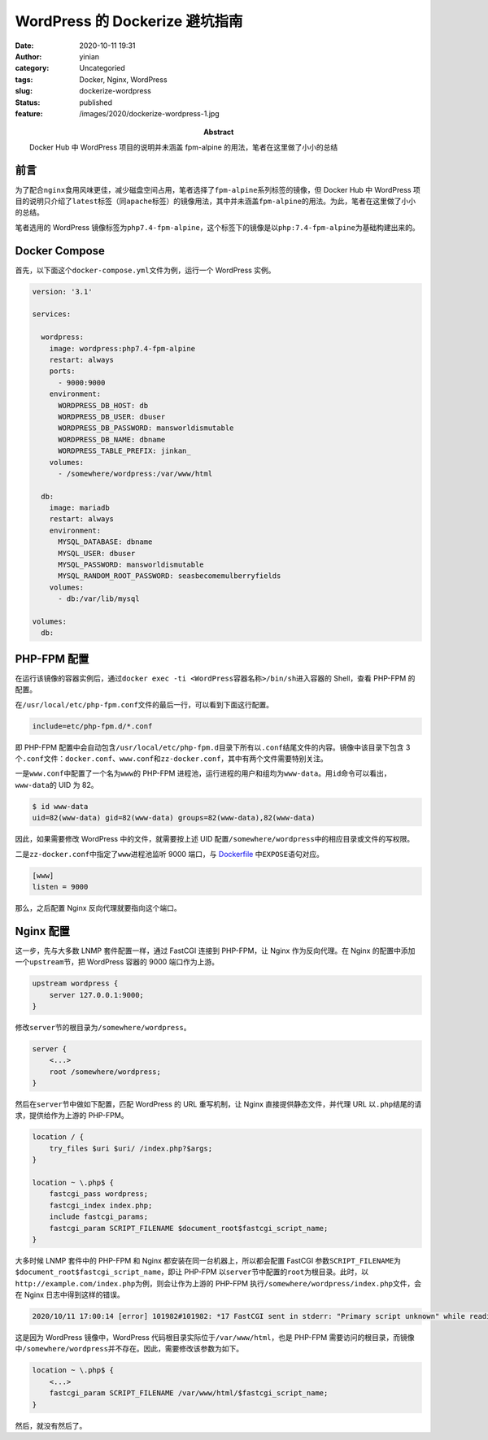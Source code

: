 WordPress 的 Dockerize 避坑指南
###############################
:date: 2020-10-11 19:31
:author: yinian
:category: Uncategoried
:tags: Docker, Nginx, WordPress
:slug: dockerize-wordpress
:status: published
:feature: /images/2020/dockerize-wordpress-1.jpg
:abstract: Docker Hub 中 WordPress 项目的说明并未涵盖 fpm-alpine 的用法，笔者在这里做了小小的总结

前言
====

为了配合\ ``nginx``\ 食用风味更佳，减少磁盘空间占用，笔者选择了\ ``fpm-alpine``\ 系列标签的镜像，但 Docker Hub 中 WordPress 项目的说明只介绍了\ ``latest``\ 标签（同\ ``apache``\ 标签）的镜像用法，其中并未涵盖\ ``fpm-alpine``\ 的用法。为此，笔者在这里做了小小的总结。

笔者选用的 WordPress 镜像标签为\ ``php7.4-fpm-alpine``\ ，这个标签下的镜像是以\ ``php:7.4-fpm-alpine``\ 为基础构建出来的。

Docker Compose
==============

首先，以下面这个\ ``docker-compose.yml``\ 文件为例，运行一个 WordPress 实例。

.. code-block:: yaml

   version: '3.1'

   services:

     wordpress:
       image: wordpress:php7.4-fpm-alpine
       restart: always
       ports:
         - 9000:9000
       environment:
         WORDPRESS_DB_HOST: db
         WORDPRESS_DB_USER: dbuser
         WORDPRESS_DB_PASSWORD: mansworldismutable
         WORDPRESS_DB_NAME: dbname
         WORDPRESS_TABLE_PREFIX: jinkan_
       volumes:
         - /somewhere/wordpress:/var/www/html

     db:
       image: mariadb
       restart: always
       environment:
         MYSQL_DATABASE: dbname
         MYSQL_USER: dbuser
         MYSQL_PASSWORD: mansworldismutable
         MYSQL_RANDOM_ROOT_PASSWORD: seasbecomemulberryfields
       volumes:
         - db:/var/lib/mysql

   volumes:
     db:

PHP-FPM 配置
============

在运行该镜像的容器实例后，通过\ ``docker exec -ti <WordPress容器名称>/bin/sh``\ 进入容器的 Shell，查看 PHP-FPM 的配置。

在\ ``/usr/local/etc/php-fpm.conf``\ 文件的最后一行，可以看到下面这行配置。

.. code-block:: ini

   include=etc/php-fpm.d/*.conf

即 PHP-FPM 配置中会自动包含\ ``/usr/local/etc/php-fpm.d``\ 目录下所有以\ ``.conf``\ 结尾文件的内容。镜像中该目录下包含 3 个\ ``.conf``\ 文件：\ ``docker.conf``\ 、\ ``www.conf``\ 和\ ``zz-docker.conf``\ ，其中有两个文件需要特别关注。

一是\ ``www.conf``\ 中配置了一个名为\ ``www``\ 的 PHP-FPM 进程池，运行进程的用户和组均为\ ``www-data``\ 。用\ ``id``\ 命令可以看出，\ ``www-data``\ 的 UID 为 82。

.. code-block:: bash

   $ id www-data
   uid=82(www-data) gid=82(www-data) groups=82(www-data),82(www-data)

因此，如果需要修改 WordPress 中的文件，就需要按上述 UID 配置\ ``/somewhere/wordpress``\ 中的相应目录或文件的写权限。

二是\ ``zz-docker.conf``\ 中指定了\ ``www``\ 进程池监听 9000 端口，与 `Dockerfile <https://github.com/docker-library/php/blob/master/7.4/alpine3.12/fpm/Dockerfile#L239>`__ 中\ ``EXPOSE``\ 语句对应。

.. code-block:: ini

   [www]
   listen = 9000

那么，之后配置 Nginx 反向代理就要指向这个端口。

Nginx 配置
==========

这一步，先与大多数 LNMP 套件配置一样，通过 FastCGI 连接到 PHP-FPM，让 Nginx 作为反向代理。在 Nginx 的配置中添加一个\ ``upstream``\ 节，把 WordPress 容器的 9000 端口作为上游。

.. code-block:: nginx

   upstream wordpress {
       server 127.0.0.1:9000;
   }

修改\ ``server``\ 节的根目录为\ ``/somewhere/wordpress``\ 。

.. code-block:: nginx

   server {
       <...>
       root /somewhere/wordpress;
   }

然后在\ ``server``\ 节中做如下配置，匹配 WordPress 的 URL 重写机制，让 Nginx 直接提供静态文件，并代理 URL 以\ ``.php``\ 结尾的请求，提供给作为上游的 PHP-FPM。

.. code-block:: bash

   location / {
       try_files $uri $uri/ /index.php?$args;
   }

   location ~ \.php$ {
       fastcgi_pass wordpress;
       fastcgi_index index.php;
       include fastcgi_params;
       fastcgi_param SCRIPT_FILENAME $document_root$fastcgi_script_name;
   }

大多时候 LNMP 套件中的 PHP-FPM 和 Nginx 都安装在同一台机器上，所以都会配置 FastCGI 参数\ ``SCRIPT_FILENAME``\ 为\ ``$document_root$fastcgi_script_name``\ ，即让 PHP-FPM 以\ ``server``\ 节中配置的\ ``root``\ 为根目录。此时，以\ ``http://example.com/index.php``\ 为例，则会让作为上游的 PHP-FPM 执行\ ``/somewhere/wordpress/index.php``\ 文件，会在 Nginx 日志中得到这样的错误。

.. code-block:: bash

   2020/10/11 17:00:14 [error] 101982#101982: *17 FastCGI sent in stderr: "Primary script unknown" while reading response header from upstream, client: 42.42.42.42, server: example.com, request: "GET / HTTP/1.1", upstream: "fastcgi://127.0.0.1:9000", host: "example.com"

这是因为 WordPress 镜像中，WordPress 代码根目录实际位于\ ``/var/www/html``\ ，也是 PHP-FPM 需要访问的根目录，而镜像中\ ``/somewhere/wordpress``\ 并不存在。因此，需要修改该参数为如下。

.. code-block:: nginx

   location ~ \.php$ {
       <...>
       fastcgi_param SCRIPT_FILENAME /var/www/html/$fastcgi_script_name;
   }

然后，就没有然后了。
